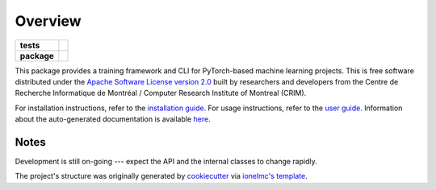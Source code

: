 ========
Overview
========

.. start-badges

.. list-table::
    :stub-columns: 1

    * - tests
      - | |travis| |readthedocs|
    * - package
      - | |pyver| |commits-since|

.. |pyver| image:: https://img.shields.io/badge/python-3.6+-blue.svg
    :alt: Requires Python 3.6+
    :target: https://www.python.org/getit

.. |travis| image:: https://travis-ci.org/plstcharles/thelper.svg?branch=master
    :alt: Travis-CI Build Status
    :target: https://travis-ci.org/plstcharles/thelper

.. |commits-since| image:: https://img.shields.io/github/commits-since/plstcharles/thelper/latest.svg
    :alt: Commits since latest release
    :target: https://github.com/plstcharles/thelper/compare/v0.1.0...master

.. |readthedocs| image:: https://readthedocs.org/projects/thelper/badge/?version=latest
    :alt: Documentation Build Status
    :target: https://thelper.readthedocs.io/en/latest/?badge=latest

.. not ready for live version (WiP)

   .. |requires| image:: https://requires.io/github/plstcharles/thelper/requirements.svg?branch=master
       :alt: Requirements Status
       :target: https://requires.io/github/plstcharles/thelper/requirements/?branch=master

   .. |version| image:: https://img.shields.io/pypi/v/thelper.svg
       :alt: PyPI Package latest release
       :target: https://pypi.python.org/pypi/thelper

   .. |wheel| image:: https://img.shields.io/pypi/wheel/thelper.svg
       :alt: PyPI Wheel
       :target: https://pypi.python.org/pypi/thelper

   .. |supported-versions| image:: https://img.shields.io/pypi/pyversions/thelper.svg
       :alt: Supported versions
       :target: https://pypi.python.org/pypi/thelper

   .. |supported-implementations| image:: https://img.shields.io/pypi/implementation/thelper.svg
       :alt: Supported implementations
       :target: https://pypi.python.org/pypi/thelper

.. end-badges

This package provides a training framework and CLI for PyTorch-based machine learning projects. This is free software distributed
under the `Apache Software License version 2.0 <https://tldrlegal.com/license/apache-license-2.0-(apache-2.0)>`_ built by researchers
and developers from the Centre de Recherche Informatique de Montréal / Computer Research Institute of Montreal (CRIM).

For installation instructions, refer to the `installation guide <https://github.com/plstcharles/thelper/blob/master/INSTALL.rst>`_. For
usage instructions, refer to the `user guide <https://github.com/plstcharles/thelper/blob/master/thelper_usage.txt>`_. Information about
the auto-generated documentation is available `here <https://github.com/plstcharles/thelper/blob/master/DOCUMENTATION.rst>`_.


Notes
-----

Development is still on-going --- expect the API and the internal classes to change rapidly.

The project's structure was originally generated by `cookiecutter <https://github.com/audreyr/cookiecutter>`_ via `ionelmc's template <https://github.com/ionelmc/cookiecutter-pylibrary>`_.
